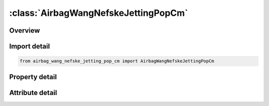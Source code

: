 





:class:`AirbagWangNefskeJettingPopCm`
=====================================


.. py:class:: airbag_wang_nefske_jetting_pop_cm.AirbagWangNefskeJettingPopCm(**kwargs)

   Bases: :py:obj:`ansys.dyna.core.lib.keyword_base.KeywordBase`


   
   DYNA AIRBAG_WANG_NEFSKE_JETTING_POP_CM keyword
















   ..
       !! processed by numpydoc !!


.. py:currentmodule:: AirbagWangNefskeJettingPopCm

Overview
--------

.. tab-set::




   .. tab-item:: Properties

      .. list-table::
          :header-rows: 0
          :widths: auto

          * - :py:attr:`~sid`
            - Get or set the Set ID.
          * - :py:attr:`~sidtyp`
            - Get or set the Set type:
          * - :py:attr:`~rbid`
            - Get or set the Rigid body part ID for user defined activation subroutine:
          * - :py:attr:`~vsca`
            - Get or set the Volume scale factor, V-sca (default=1.0).
          * - :py:attr:`~psca`
            - Get or set the Pressure scale factor, P-sca (default=1.0).
          * - :py:attr:`~vini`
            - Get or set the Initial filled volume, V-ini (default=0.0).
          * - :py:attr:`~mwd`
            - Get or set the Mass weighted damping factor, D (default=0.0).
          * - :py:attr:`~spsf`
            - Get or set the Stagnation pressure scale factor, 0.0 <= gamma <= 1.0.
          * - :py:attr:`~cv`
            - Get or set the Heat capacity at constant volume.
          * - :py:attr:`~cp`
            - Get or set the Heat capacity at constant pressure.
          * - :py:attr:`~t`
            - Get or set the Temperature of input gas (default =0.0).
          * - :py:attr:`~lct`
            - Get or set the Optional load curve number defining temperature of input gas versus time.  This overides columns T.
          * - :py:attr:`~lcmt`
            - Get or set the Load curve specifying input mass flow rate or tank pressure versus time. If the tank volume, TVOL, is nonzero the curve ID is assumed to be tank pressure versus time. If LCMT=0, then the inflator has to be modeled, see Card 4. During the dynamic relaxation phase the airbag is ignored unless the curve is flagged to act during dynamic relaxation.
          * - :py:attr:`~tvol`
            - Get or set the Tank volume which is required only for the tank pressure versus time curve, LCMT.
          * - :py:attr:`~lcdt`
            - Get or set the Load curve for time rate of change of temperature (dT/dt) versus time.
          * - :py:attr:`~iabt`
            - Get or set the Initial airbag temperature. (Optional, generally not defined).
          * - :py:attr:`~c23`
            - Get or set the Vent orifice coefficient which applies to exit hole. Set to zero if LCC23 is defined below.
          * - :py:attr:`~lcc23`
            - Get or set the Load curve number defining the vent orifice coefficient which applies to exit hole as a function of time. A nonzero value for C23 overrides LCC23.
          * - :py:attr:`~a23`
            - Get or set the Vent orifice area which applies to exit hole. Set to zero if LCA23 is defined below.
          * - :py:attr:`~lca23`
            - Get or set the Load curve number defining the vent orifice area which applies to exit hole as a function of absolute pressure. A nonzero value for A23 overrides LCA23.
          * - :py:attr:`~cp23`
            - Get or set the Orifice coefficient for leakage (fabric porosity). Set to zero if LCCP23 is defined below.
          * - :py:attr:`~lccp23`
            - Get or set the Load curve number defining the orifice coefficient for leakage (fabric porosity) as a function of time. A nonzero value for CP23 overrides LCCP23.
          * - :py:attr:`~ap23`
            - Get or set the Area for leakage (fabric porosity).
          * - :py:attr:`~lcap23`
            - Get or set the Load curve number defining the area for leakage (fabric porosity) as a function of (absolute) pressure. A nonzero value for AP23 overrides LCAP23.
          * - :py:attr:`~pe`
            - Get or set the Ambient pressure.
          * - :py:attr:`~ro`
            - Get or set the Ambient density.
          * - :py:attr:`~gc`
            - Get or set the Gravitational conversion constant (mandatory - no default). If consistent units are being used for all parameters in the airbag definition then unity should be input.
          * - :py:attr:`~lcefr`
            - Get or set the Optional curve for exit flow rate versus (gauge) pressure.
          * - :py:attr:`~pover`
            - Get or set the Initial relative overpressure (gauge), P-over in control volume.
          * - :py:attr:`~ppop`
            - Get or set the Pop pressure: relative pressure (gauge) for initiating exit flow, P-pop.
          * - :py:attr:`~opt`
            - Get or set the Fabric venting option, if nonzero CP23, LCCP23, AP23, and LCAP23 are set to zero.
          * - :py:attr:`~knkdn`
            - Get or set the Optional load curve ID defining the knock down pressure scale factor versus time. This option only applies to jetting. The scale factor defined by this load curve scales the pressure applied to airbag segments which do not have a clear line-of-sight to the jet. Typically, at very early times this scale factor will be less than unity and equal to unity at later times. The full pressure is always applied to segments which can see the jets.
          * - :py:attr:`~ioc`
            - Get or set the Inflator orifice coefficient.
          * - :py:attr:`~ioa`
            - Get or set the Inflator orifice area.
          * - :py:attr:`~ivol`
            - Get or set the Inflator volume.
          * - :py:attr:`~iro`
            - Get or set the Inflator density.
          * - :py:attr:`~it`
            - Get or set the Inflator temperature.
          * - :py:attr:`~lcbf`
            - Get or set the Load curve defining burn fraction versus time.
          * - :py:attr:`~text`
            - Get or set the Ambient temperature.
          * - :py:attr:`~a`
            - Get or set the First heat capacity coefficient of inflator gas. (e.g., Joules/mole/oK)
          * - :py:attr:`~b`
            - Get or set the Second heat capacity coefficient of inflator gas. (e.g., Joules/mole/oK2)
          * - :py:attr:`~mw`
            - Get or set the Molecular weight of inflator gas. (e.g., Kg/mole)
          * - :py:attr:`~gasc`
            - Get or set the Universal gas constant of inflator gas. (e.g., 8.314 Joules/mole/oK)
          * - :py:attr:`~hconv`
            - Get or set the Convection heat transfer coefficient
          * - :py:attr:`~tdp`
            - Get or set the Time delay before initiating exit flow after pop pressure is reached (default=0.0).
          * - :py:attr:`~axp`
            - Get or set the Pop acceleration magnitude in local x-direction.
          * - :py:attr:`~ayp`
            - Get or set the Pop acceleration magnitude in local y-direction.
          * - :py:attr:`~azp`
            - Get or set the Pop acceleration magnitude in local z-direction.
          * - :py:attr:`~amagp`
            - Get or set the Pop acceleration magnitude.
          * - :py:attr:`~tdurp`
            - Get or set the Time duration pop acceleration must be exceeded to initiate exit flow. This is a cumulative time from the beginning of the calculation, i.e., it is not continuous.
          * - :py:attr:`~tda`
            - Get or set the Time delay before initiating exit flow after pop acceleration is exceeded for the prescribed time duration.
          * - :py:attr:`~rbidp`
            - Get or set the Part ID of the rigid body for checking accelerations against pop accelerations.
          * - :py:attr:`~xjfp`
            - Get or set the x-coordinate of jet focal point.
          * - :py:attr:`~yjfp`
            - Get or set the y-coordinate of jet focal point.
          * - :py:attr:`~zjfp`
            - Get or set the z-coordinate of jet focal point.
          * - :py:attr:`~xjvh`
            - Get or set the x-coordinate of jet vector head to defined code centerline.
          * - :py:attr:`~yjvh`
            - Get or set the y-coordinate of jet vector head to defined code centerline.
          * - :py:attr:`~zjvh`
            - Get or set the z-coordinate of jet vector head to defined code centerline.
          * - :py:attr:`~ca`
            - Get or set the Cone angle, alpha, defined in radians.
          * - :py:attr:`~beta`
            - Get or set the Efficiency factor, beta, which scales the final value of pressure obtained from Bernoulli's equation (default=1.0).
          * - :py:attr:`~xsjfp`
            - Get or set the x-coordinate of secondary jet focal point, passenger side bag. If the coordinates of the secondary point are (0,0,0) then a conical jet (driver's side airbag) is assumed.
          * - :py:attr:`~ysjfp`
            - Get or set the y-coordinate of secondary jet focal point.
          * - :py:attr:`~zsjfp`
            - Get or set the z-coordinate of secondary jet focal point.
          * - :py:attr:`~psid`
            - Get or set the Optional part set ID, see *SET_PART.
          * - :py:attr:`~angle`
            - Get or set the Not to be defined.
          * - :py:attr:`~node1`
            - Get or set the Node ID located at the jet focal point.
          * - :py:attr:`~node2`
            - Get or set the Node ID for node along the axis of the jet.
          * - :py:attr:`~node3`
            - Get or set the Optional node ID located at secondary jet focal point.
          * - :py:attr:`~nreact`
            - Get or set the Node for reacting jet force.


   .. tab-item:: Attributes

      .. list-table::
          :header-rows: 0
          :widths: auto

          * - :py:attr:`~keyword`
            - 
          * - :py:attr:`~subkeyword`
            - 






Import detail
-------------

.. code-block:: python

    from airbag_wang_nefske_jetting_pop_cm import AirbagWangNefskeJettingPopCm

Property detail
---------------

.. py:property:: sid
   :type: Optional[int]


   
   Get or set the Set ID.
















   ..
       !! processed by numpydoc !!

.. py:property:: sidtyp
   :type: int


   
   Get or set the Set type:
   EQ.0: segment,
   EQ.1: part IDs.
















   ..
       !! processed by numpydoc !!

.. py:property:: rbid
   :type: int


   
   Get or set the Rigid body part ID for user defined activation subroutine:
   EQ.-RBID: sensor subroutine flags initiates the inflator. Load curves are offset by initiation time,
   EQ.0: the control volume is active from time zero,
   EQ.RBID: user sensor subroutine flags the start of the inflation. Load curves are offset by initiation time.
















   ..
       !! processed by numpydoc !!

.. py:property:: vsca
   :type: float


   
   Get or set the Volume scale factor, V-sca (default=1.0).
















   ..
       !! processed by numpydoc !!

.. py:property:: psca
   :type: float


   
   Get or set the Pressure scale factor, P-sca (default=1.0).
















   ..
       !! processed by numpydoc !!

.. py:property:: vini
   :type: float


   
   Get or set the Initial filled volume, V-ini (default=0.0).
















   ..
       !! processed by numpydoc !!

.. py:property:: mwd
   :type: float


   
   Get or set the Mass weighted damping factor, D (default=0.0).
















   ..
       !! processed by numpydoc !!

.. py:property:: spsf
   :type: float


   
   Get or set the Stagnation pressure scale factor, 0.0 <= gamma <= 1.0.
















   ..
       !! processed by numpydoc !!

.. py:property:: cv
   :type: Optional[float]


   
   Get or set the Heat capacity at constant volume.
















   ..
       !! processed by numpydoc !!

.. py:property:: cp
   :type: Optional[float]


   
   Get or set the Heat capacity at constant pressure.
















   ..
       !! processed by numpydoc !!

.. py:property:: t
   :type: float


   
   Get or set the Temperature of input gas (default =0.0).
   For temperature variations a load curve, LCT, may be defined.
















   ..
       !! processed by numpydoc !!

.. py:property:: lct
   :type: int


   
   Get or set the Optional load curve number defining temperature of input gas versus time.  This overides columns T.
















   ..
       !! processed by numpydoc !!

.. py:property:: lcmt
   :type: Optional[int]


   
   Get or set the Load curve specifying input mass flow rate or tank pressure versus time. If the tank volume, TVOL, is nonzero the curve ID is assumed to be tank pressure versus time. If LCMT=0, then the inflator has to be modeled, see Card 4. During the dynamic relaxation phase the airbag is ignored unless the curve is flagged to act during dynamic relaxation.
















   ..
       !! processed by numpydoc !!

.. py:property:: tvol
   :type: float


   
   Get or set the Tank volume which is required only for the tank pressure versus time curve, LCMT.
















   ..
       !! processed by numpydoc !!

.. py:property:: lcdt
   :type: int


   
   Get or set the Load curve for time rate of change of temperature (dT/dt) versus time.
















   ..
       !! processed by numpydoc !!

.. py:property:: iabt
   :type: float


   
   Get or set the Initial airbag temperature. (Optional, generally not defined).
















   ..
       !! processed by numpydoc !!

.. py:property:: c23
   :type: Optional[float]


   
   Get or set the Vent orifice coefficient which applies to exit hole. Set to zero if LCC23 is defined below.
















   ..
       !! processed by numpydoc !!

.. py:property:: lcc23
   :type: int


   
   Get or set the Load curve number defining the vent orifice coefficient which applies to exit hole as a function of time. A nonzero value for C23 overrides LCC23.
















   ..
       !! processed by numpydoc !!

.. py:property:: a23
   :type: Optional[float]


   
   Get or set the Vent orifice area which applies to exit hole. Set to zero if LCA23 is defined below.
















   ..
       !! processed by numpydoc !!

.. py:property:: lca23
   :type: int


   
   Get or set the Load curve number defining the vent orifice area which applies to exit hole as a function of absolute pressure. A nonzero value for A23 overrides LCA23.
















   ..
       !! processed by numpydoc !!

.. py:property:: cp23
   :type: Optional[float]


   
   Get or set the Orifice coefficient for leakage (fabric porosity). Set to zero if LCCP23 is defined below.
















   ..
       !! processed by numpydoc !!

.. py:property:: lccp23
   :type: int


   
   Get or set the Load curve number defining the orifice coefficient for leakage (fabric porosity) as a function of time. A nonzero value for CP23 overrides LCCP23.
















   ..
       !! processed by numpydoc !!

.. py:property:: ap23
   :type: float


   
   Get or set the Area for leakage (fabric porosity).
















   ..
       !! processed by numpydoc !!

.. py:property:: lcap23
   :type: int


   
   Get or set the Load curve number defining the area for leakage (fabric porosity) as a function of (absolute) pressure. A nonzero value for AP23 overrides LCAP23.
















   ..
       !! processed by numpydoc !!

.. py:property:: pe
   :type: Optional[float]


   
   Get or set the Ambient pressure.
















   ..
       !! processed by numpydoc !!

.. py:property:: ro
   :type: Optional[float]


   
   Get or set the Ambient density.
















   ..
       !! processed by numpydoc !!

.. py:property:: gc
   :type: Optional[float]


   
   Get or set the Gravitational conversion constant (mandatory - no default). If consistent units are being used for all parameters in the airbag definition then unity should be input.
















   ..
       !! processed by numpydoc !!

.. py:property:: lcefr
   :type: int


   
   Get or set the Optional curve for exit flow rate versus (gauge) pressure.
















   ..
       !! processed by numpydoc !!

.. py:property:: pover
   :type: float


   
   Get or set the Initial relative overpressure (gauge), P-over in control volume.
















   ..
       !! processed by numpydoc !!

.. py:property:: ppop
   :type: float


   
   Get or set the Pop pressure: relative pressure (gauge) for initiating exit flow, P-pop.
















   ..
       !! processed by numpydoc !!

.. py:property:: opt
   :type: int


   
   Get or set the Fabric venting option, if nonzero CP23, LCCP23, AP23, and LCAP23 are set to zero.
   EQ.1: Wang-Nefske formulas for venting through an orifice are used. Blockage is not considered (default).
   EQ.2: Wang-Nefske formulas for venting through an orifice are used. Blockage of venting area due to contact is considered.
   EQ.3: Leakage formulas of Graefe, Krummheuer, and Siejak [1990] are used. Blockage is not considered.
   EQ.4: Leakage formulas of Graefe, Krummheuer, and Siejak [1990] are used. Blockage of venting area due to contact is considered.
   EQ.5: Leakage formulas based on flow through a porous media are used. Blockage is not considered.
   EQ.6: Leakage formulas based on flow through a porous media are used. Blockage of venting area due to contact is considered.
   EQ.7: Simple porosity model. Blockage is not considered.
   EQ.8: Simple porosity model. Blockage of venting area due to contact is considered.
















   ..
       !! processed by numpydoc !!

.. py:property:: knkdn
   :type: int


   
   Get or set the Optional load curve ID defining the knock down pressure scale factor versus time. This option only applies to jetting. The scale factor defined by this load curve scales the pressure applied to airbag segments which do not have a clear line-of-sight to the jet. Typically, at very early times this scale factor will be less than unity and equal to unity at later times. The full pressure is always applied to segments which can see the jets.
















   ..
       !! processed by numpydoc !!

.. py:property:: ioc
   :type: Optional[float]


   
   Get or set the Inflator orifice coefficient.
















   ..
       !! processed by numpydoc !!

.. py:property:: ioa
   :type: Optional[float]


   
   Get or set the Inflator orifice area.
















   ..
       !! processed by numpydoc !!

.. py:property:: ivol
   :type: Optional[float]


   
   Get or set the Inflator volume.
















   ..
       !! processed by numpydoc !!

.. py:property:: iro
   :type: Optional[float]


   
   Get or set the Inflator density.
















   ..
       !! processed by numpydoc !!

.. py:property:: it
   :type: Optional[float]


   
   Get or set the Inflator temperature.
















   ..
       !! processed by numpydoc !!

.. py:property:: lcbf
   :type: Optional[int]


   
   Get or set the Load curve defining burn fraction versus time.
















   ..
       !! processed by numpydoc !!

.. py:property:: text
   :type: Optional[float]


   
   Get or set the Ambient temperature.
















   ..
       !! processed by numpydoc !!

.. py:property:: a
   :type: Optional[float]


   
   Get or set the First heat capacity coefficient of inflator gas. (e.g., Joules/mole/oK)
















   ..
       !! processed by numpydoc !!

.. py:property:: b
   :type: Optional[float]


   
   Get or set the Second heat capacity coefficient of inflator gas. (e.g., Joules/mole/oK2)
















   ..
       !! processed by numpydoc !!

.. py:property:: mw
   :type: Optional[float]


   
   Get or set the Molecular weight of inflator gas. (e.g., Kg/mole)
















   ..
       !! processed by numpydoc !!

.. py:property:: gasc
   :type: Optional[float]


   
   Get or set the Universal gas constant of inflator gas. (e.g., 8.314 Joules/mole/oK)
















   ..
       !! processed by numpydoc !!

.. py:property:: hconv
   :type: float


   
   Get or set the Convection heat transfer coefficient
















   ..
       !! processed by numpydoc !!

.. py:property:: tdp
   :type: float


   
   Get or set the Time delay before initiating exit flow after pop pressure is reached (default=0.0).
















   ..
       !! processed by numpydoc !!

.. py:property:: axp
   :type: float


   
   Get or set the Pop acceleration magnitude in local x-direction.
   EQ.0.0: Inactive (default).
















   ..
       !! processed by numpydoc !!

.. py:property:: ayp
   :type: float


   
   Get or set the Pop acceleration magnitude in local y-direction.
   EQ.0.0: Inactive (default).
















   ..
       !! processed by numpydoc !!

.. py:property:: azp
   :type: float


   
   Get or set the Pop acceleration magnitude in local z-direction.
   EQ.0.0: Inactive (default).
















   ..
       !! processed by numpydoc !!

.. py:property:: amagp
   :type: float


   
   Get or set the Pop acceleration magnitude.
   EQ.0.0: Inactive (default).
















   ..
       !! processed by numpydoc !!

.. py:property:: tdurp
   :type: float


   
   Get or set the Time duration pop acceleration must be exceeded to initiate exit flow. This is a cumulative time from the beginning of the calculation, i.e., it is not continuous.
















   ..
       !! processed by numpydoc !!

.. py:property:: tda
   :type: float


   
   Get or set the Time delay before initiating exit flow after pop acceleration is exceeded for the prescribed time duration.
















   ..
       !! processed by numpydoc !!

.. py:property:: rbidp
   :type: Optional[int]


   
   Get or set the Part ID of the rigid body for checking accelerations against pop accelerations.
















   ..
       !! processed by numpydoc !!

.. py:property:: xjfp
   :type: Optional[float]


   
   Get or set the x-coordinate of jet focal point.
















   ..
       !! processed by numpydoc !!

.. py:property:: yjfp
   :type: Optional[float]


   
   Get or set the y-coordinate of jet focal point.
















   ..
       !! processed by numpydoc !!

.. py:property:: zjfp
   :type: Optional[float]


   
   Get or set the z-coordinate of jet focal point.
















   ..
       !! processed by numpydoc !!

.. py:property:: xjvh
   :type: Optional[float]


   
   Get or set the x-coordinate of jet vector head to defined code centerline.
















   ..
       !! processed by numpydoc !!

.. py:property:: yjvh
   :type: Optional[float]


   
   Get or set the y-coordinate of jet vector head to defined code centerline.
















   ..
       !! processed by numpydoc !!

.. py:property:: zjvh
   :type: Optional[float]


   
   Get or set the z-coordinate of jet vector head to defined code centerline.
















   ..
       !! processed by numpydoc !!

.. py:property:: ca
   :type: Optional[float]


   
   Get or set the Cone angle, alpha, defined in radians.
   LT.0.0: |alpha| is the load curve ID defining cone angle as a function of time.
















   ..
       !! processed by numpydoc !!

.. py:property:: beta
   :type: float


   
   Get or set the Efficiency factor, beta, which scales the final value of pressure obtained from Bernoulli's equation (default=1.0).
   LT.0.0: |beta| is the load curve ID defining the efficiency factor as a function of time.
















   ..
       !! processed by numpydoc !!

.. py:property:: xsjfp
   :type: Optional[float]


   
   Get or set the x-coordinate of secondary jet focal point, passenger side bag. If the coordinates of the secondary point are (0,0,0) then a conical jet (driver's side airbag) is assumed.
















   ..
       !! processed by numpydoc !!

.. py:property:: ysjfp
   :type: Optional[float]


   
   Get or set the y-coordinate of secondary jet focal point.
















   ..
       !! processed by numpydoc !!

.. py:property:: zsjfp
   :type: Optional[float]


   
   Get or set the z-coordinate of secondary jet focal point.
















   ..
       !! processed by numpydoc !!

.. py:property:: psid
   :type: Optional[int]


   
   Get or set the Optional part set ID, see *SET_PART.
   EQ.0: all elements are included in the airbag.
















   ..
       !! processed by numpydoc !!

.. py:property:: angle
   :type: Optional[float]


   
   Get or set the Not to be defined.
















   ..
       !! processed by numpydoc !!

.. py:property:: node1
   :type: int


   
   Get or set the Node ID located at the jet focal point.
















   ..
       !! processed by numpydoc !!

.. py:property:: node2
   :type: int


   
   Get or set the Node ID for node along the axis of the jet.
















   ..
       !! processed by numpydoc !!

.. py:property:: node3
   :type: int


   
   Get or set the Optional node ID located at secondary jet focal point.
















   ..
       !! processed by numpydoc !!

.. py:property:: nreact
   :type: int


   
   Get or set the Node for reacting jet force.
   EQ.0: No jet force will be applied.
















   ..
       !! processed by numpydoc !!



Attribute detail
----------------

.. py:attribute:: keyword
   :value: 'AIRBAG'


.. py:attribute:: subkeyword
   :value: 'WANG_NEFSKE_JETTING_POP_CM'






